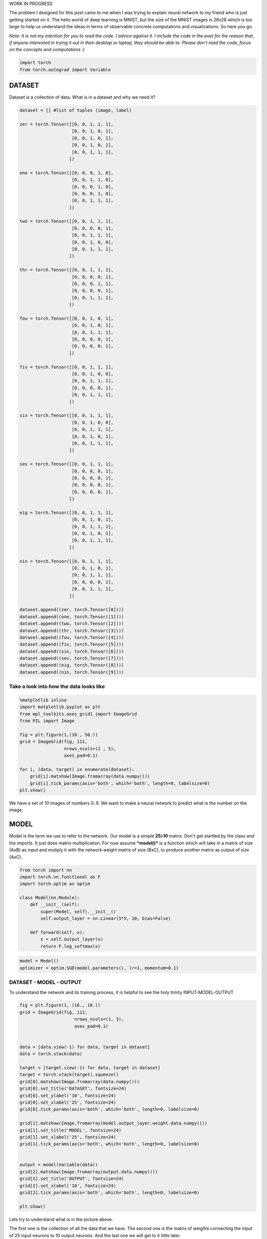 .. title: VanangamudiMNIST
.. slug: vanangamudimnist
.. date: 2017-04-27 23:00:00 UTC-03:00
.. tags: deep learning, intro, mnist
.. description:
.. category: neural networks
.. section: neural networks

WORK IN PROGRESS
   
The problem I designed for this post came to me when I was trying to
explain neural network to my friend who is just getting started on it.
The hello world of deep learning is MNIST, but the size of the MNIST
images is 28x28 which is too large to help us understand the ideas in
terms of observable concrete computations and visualizations. So here
you go.

*Note: It is not my intention for you to read the code. I advice against
it. I include the code in the post for the reason that, if anyone
interested in trying it out in their desktop or laptop, they should be
able to. Please don't read the code, focus on the concepts and
computations :)*

.. code:: python3

    import torch
    from torch.autograd import Variable

DATASET
-------

Dataset is a collection of data. What is in a dataset and why we need
it?

.. code:: python3

    dataset = [] #list of tuples (image, label)
    
    zer = torch.Tensor([[0, 0, 1, 1, 1],
                        [0, 0, 1, 0, 1],
                        [0, 0, 1, 0, 1],
                        [0, 0, 1, 0, 1],
                        [0, 0, 1, 1, 1],
                       ])
    
    one = torch.Tensor([[0, 0, 0, 1, 0],
                        [0, 0, 1, 1, 0],
                        [0, 0, 0, 1, 0],
                        [0, 0, 0, 1, 0],
                        [0, 0, 1, 1, 1],
                       ])
    
    two = torch.Tensor([[0, 0, 1, 1, 1],
                        [0, 0, 0, 0, 1],
                        [0, 0, 1, 1, 1],
                        [0, 0, 1, 0, 0],
                        [0, 0, 1, 1, 1],
                       ])
    
    thr = torch.Tensor([[0, 0, 1, 1, 1],
                        [0, 0, 0, 0, 1],
                        [0, 0, 0, 1, 1],
                        [0, 0, 0, 0, 1],
                        [0, 0, 1, 1, 1],
                       ])
    
    fou = torch.Tensor([[0, 0, 1, 0, 1],
                        [0, 0, 1, 0, 1],
                        [0, 0, 1, 1, 1],
                        [0, 0, 0, 0, 1],
                        [0, 0, 0, 0, 1],
                       ])
    
    fiv = torch.Tensor([[0, 0, 1, 1, 1],
                        [0, 0, 1, 0, 0],
                        [0, 0, 1, 1, 1],
                        [0, 0, 0, 0, 1],
                        [0, 0, 1, 1, 1],
                       ])
    
    six = torch.Tensor([[0, 0, 1, 1, 1],
                        [0, 0, 1, 0, 0],
                        [0, 0, 1, 1, 1],
                        [0, 0, 1, 0, 1],
                        [0, 0, 1, 1, 1],
                       ])
    
    sev = torch.Tensor([[0, 0, 1, 1, 1],
                        [0, 0, 0, 0, 1],
                        [0, 0, 0, 0, 1],
                        [0, 0, 0, 0, 1],
                        [0, 0, 0, 0, 1],
                       ])
    
    eig = torch.Tensor([[0, 0, 1, 1, 1],
                        [0, 0, 1, 0, 1],
                        [0, 0, 1, 1, 1],
                        [0, 0, 1, 0, 1],
                        [0, 0, 1, 1, 1],
                       ])
    
    nin = torch.Tensor([[0, 0, 1, 1, 1],
                        [0, 0, 1, 0, 1],
                        [0, 0, 1, 1, 1],
                        [0, 0, 0, 0, 1],
                        [0, 0, 1, 1, 1],
                       ])
    
    dataset.append((zer, torch.Tensor([0])))
    dataset.append((one, torch.Tensor([1])))
    dataset.append((two, torch.Tensor([2])))
    dataset.append((thr, torch.Tensor([3])))
    dataset.append((fou, torch.Tensor([4])))
    dataset.append((fiv, torch.Tensor([5])))
    dataset.append((six, torch.Tensor([6])))
    dataset.append((sev, torch.Tensor([7])))
    dataset.append((eig, torch.Tensor([8])))
    dataset.append((nin, torch.Tensor([9])))
    


Take a look into how the data looks like
~~~~~~~~~~~~~~~~~~~~~~~~~~~~~~~~~~~~~~~~

.. code:: python3

    %matplotlib inline
    import matplotlib.pyplot as plt
    from mpl_toolkits.axes_grid1 import ImageGrid
    from PIL import Image
    
    fig = plt.figure(1,(10., 50.))
    grid = ImageGrid(fig, 111,
                     nrows_ncols=(2 , 5),
                     axes_pad=0.1)
    
    for i, (data, target) in enumerate(dataset):
        grid[i].matshow(Image.fromarray(data.numpy()))
        grid[i].tick_params(axis='both', which='both', length=0, labelsize=0)
    plt.show()



.. image:: /images/vanangamudimnist/output_5_0.png


We have a set of 10 images of numbers 0..9. We want to make a neural
network to predict what is the number on the image.

MODEL
-----

Model is the term we use to refer to the network. Our model is a simple
**25**\ x\ **10** matrix. Don't get startled by the class and the
imports. It just does matrix multiplication. For now assume
***model()*** is a function which will take in a matrix of size (AxB) as
input and mutiply it with the network weight matrix of size (BxC), to
produce another matrix as output of size (AxC).

.. code:: python3

    from torch import nn
    import torch.nn.functional as F
    import torch.optim as optim
    
    class Model(nn.Module):
        def __init__(self):
            super(Model, self).__init__()
            self.output_layer = nn.Linear(5*5, 10, bias=False)
    
        def forward(self, x):
            x = self.output_layer(x)
            return F.log_softmax(x)
        

.. code:: python3

    model = Model()
    optimizer = optim.SGD(model.parameters(), lr=1, momentum=0.1)

DATASET - MODEL - OUTPUT
~~~~~~~~~~~~~~~~~~~~~~~~

To understand the network and its training process, it is helpful to see
the holy trinity INPUT-MODEL-OUTPUT

.. code:: python3

    fig = plt.figure(1, (16., 16.))
    grid = ImageGrid(fig, 111,
                         nrows_ncols=(1, 3),
                         axes_pad=0.1)
    
    
    data = [data.view(-1) for data, target in dataset]
    data = torch.stack(data)
    
    target = [target.view(-1) for data, target in dataset]
    target = torch.stack(target).squeeze()
    grid[0].matshow(Image.fromarray(data.numpy()))
    grid[0].set_title('DATASET', fontsize=24)
    grid[0].set_ylabel('10', fontsize=24)
    grid[0].set_xlabel('25', fontsize=24)
    grid[0].tick_params(axis='both', which='both', length=0, labelsize=0)
    
    grid[1].matshow(Image.fromarray(model.output_layer.weight.data.numpy()))
    grid[1].set_title('MODEL', fontsize=24)
    grid[1].set_xlabel('25', fontsize=24)
    grid[1].tick_params(axis='both', which='both', length=0, labelsize=0)
    
    
    output = model(Variable(data))
    grid[2].matshow(Image.fromarray(output.data.numpy()))
    grid[2].set_title('OUTPUT', fontsize=24)
    grid[2].set_xlabel('10', fontsize=24)
    grid[2].tick_params(axis='both', which='both', length=0, labelsize=0)
    
    plt.show()



.. image:: /images/vanangamudimnist/output_11_0.png


Lets try to understand what is in the picture above.

The first one is the collection of all the data that we have. The second
one is the matrix of weights connecting the input of 25 input neurons to
10 output neurons. And the last one we will get to it little later.

What is special about 25 and 10 here?
                                     

Nothing. Our dataset is a set of images of numbers each having a size of
5x5 ==> 25. And we have how many different numbers a hand? 0,1,2...9 ==>
10 numbers or 10 different classes of output(this will become clear in
the next post)

What is that weird picture on the left, having weird

- zero in the  top-left,
- and three on the bottom-right
- and some messed up fours and eights in the middle.

Let get to it. Look the picture below.

.. code:: python3

    fig = plt.figure(1,(12., 12.))
    grid = ImageGrid(fig, 111,
                     nrows_ncols=(2 , 5),
                     axes_pad=0.1)
    
    for i, (d, t) in enumerate(dataset):
        grid[i].matshow(Image.fromarray(d.numpy()))
        grid[i].tick_params(axis='both', which='both', length=0, labelsize=0)
        
    plt.show()
    
    fig = plt.figure(1, (100., 10.))
    grid = ImageGrid(fig, 111,
                         nrows_ncols=(len(dataset), 1),
                         axes_pad=0.1)
    
    
    data = [data.view(1, -1) for data, target in dataset]
    
    for i, d in enumerate(data):
        grid[i].matshow(Image.fromarray(d.numpy()))
        grid[i].set_ylabel('{}'.format(i), fontsize=36)
        grid[i].tick_params(axis='both', which='both', length=0, labelsize=0)



.. image:: /images/vanangamudimnist/output_13_0.png



.. image:: /images/vanangamudimnist/output_13_1.png


Voila!! We have just arranged the image matrix into a vector. TODO why?

This is important to remember, **a simple neural network looks at the
input and try to figure out which class does this input belong to**

In our case inputs are the images of numbers, and outputs are how
similar are the classes to the input. The output neuron with highest
value is closer(very similar) to the input and the output neuron with
least value is very NOT similar to the input. **The inputs are real
valued - it can take any numerical value but the output is discrete, a
whole number corresponding to index of the neuron with largest numerical
value.** Also note that output of the network does not mean output of
neurons.

For example after training, if we feed the image of number 3, the output
neurons corresponding to 3, 8, 9 and probably 7 will have larger values
and the output neurons corresponding to 1 and 6 will have the least
value. Don't worry if you don't understand why, it will become clearer
as we go on.

How many correct predictions without any training
~~~~~~~~~~~~~~~~~~~~~~~~~~~~~~~~~~~~~~~~~~~~~~~~~

Too much theory, lets get our hands dirty. Let see how many numbers did
our model predicted correctly.

.. code:: python3

    # Remember that output = model(Variable(data))
    pred = output.data.max(1)[1].squeeze()    
    print(pred.size(), target.size())
    correct = pred.eq(target.long()).sum()
    print('correct: {}/{}'.format(correct, len(dataset)))


.. parsed-literal::

    torch.Size([10]) torch.Size([10])
    correct: 1/10


(N)ONE out of TEN
~~~~~~~~~~~~~~~~~

That is right it predicted none out of ten. We feeded our network with
all of our data and asked it to figure what is the number that is in the
image. Remember what we learned earlier about output neurons. The neural
network tell us which number is present in the image by lighting up that
corresponding neuron. Lets say if gave 6, the network will light up the
6th neuron will be the brightest, i.e the 6th neurons value will be the
highest compared to all other neurons.

But our network above lit up wrong bulbs, for all the output. None out
of ten. But why? Isn't neural network are supposed to smarter? Well yes
and no. That is the difference between traditional image processing
algorithms and neural networks.

Wait, let me tell you a story, that I heard. During the second world
war, there were skilled flight spotter. Their job was to spot and report
if any air craft was approaching. As the war got intense, there was need
for more spotters and there were lot of volunteers even from schools and
colleges but there was very little time to train them. So the skilled
spotters, listed out a set of things to look for in the enemy flights
and asked the new volunteers to memorize them as part of the training.
But the volunteers never got good at spotting. Ooosh, we will continue
the story later, lets get back to the point.

In classical image processing systems, we humans think, think and think
and think a lot more and come up a set of rules or instructions, just
like those skilled spotters. We give those instructions to the system,
to make it understand how to process the images to extract
information(called features - things to look for in the enemy flight)
from them, and then use that information to make further decisions, such
predicting what number is in the image. We feed that system with
knowledge first before asking it to do anything for us.

But did we feed any knowledge to network? We just told it the input size
is 25 and output size is 10. How can you expect someone to guess what is
in your hand, by just telling them its size. That is rude of you. Shame
on you. Okay okay. How do we make the system more knowledgable about the
input? Training. The holy grail of deep learning.

What is training?
~~~~~~~~~~~~~~~~~

We know that the knowledge of the neural network is in the weights of
the connections - represented as matrix above. We also know that by
multiplying this matrix by an input image vector we will get an output
which is a set of scores that describes, how similar the input is to the
output neurons.

Imagine giving random values to the weights and feed the network with
our data and see whether it predicts all our numbers correctly. If it
did, fine and dandy, but if not give random values to the weights again
and repeat the process until our network predicts all the numbers
correctly. That is training in most simple form.

But think about how long will it take to find such random magical values
for every weight in the network to make it work as expected. We don't
know that for sure. right? You wanna continue the story. don't you?
Alright.

The skilled people tried as much as they can to identify the
distinguishing features of the home and enemy air crafts and tried to
make the volunteers understand them. It never worked. Then they changes
the strategy. They put them on the job and made them learn themselves.
i.e every skilled spotter will have ten volunteers and whenever an
aircraft is seen, the volunteers will shout the kind of the plane, say
'german'. Then the skilled one, will reveal the correct answer. This
technique was extrememly sucessful, a spotter sent in an emergency
message not only identifying it as a German aircraft, but also the
correct make and
model..\ `more <http://www.colebrookhistoricalsociety.org/PDF%20Images/Air%20Spotters%20of%20WWII.pdf>`__

Hey, why don't we try the same with our network? Lets feed the images
into it and shout the answer into its tiny little output neurons so that
it can update its weights by itself. Now I know you're asking how can we
expect, a dumb network which cannot even predict a number in an image to
train itself? Well that is where it gets interesting. We can't.
Backpropgation to the rescue. It is the algorithm to update the weights
of the network on our behalf.

It looks at how difference between output of network and desired output,
changes with respect to the weights, and then it modifies the weights
based on it. [2]

So now you understand why it predicted none out of ten correctly.

.. code:: python3

    import sys
    def test_and_print(model, dataset, title='', plot=True):
          
        data = [data.view(-1) for data, target in dataset]
        data = torch.stack(data).squeeze()
    
        target = [target.view(-1) for data, target in dataset]
        target = torch.stack(target).squeeze()
        output = model(Variable(data))
            
        loss = F.nll_loss(output, Variable(target.long()))
        
        dataset_img = Image.fromarray(data.numpy())
        model_img   = Image.fromarray(model.output_layer.weight.data.numpy())
        output_img  = Image.fromarray(output.data.numpy())
        
        pred = output.data.max(1)[1] 
        correct = pred.eq(target.long()).sum()
    
        print('correct: {}/{}, loss:{}'.format(correct, len(dataset), loss.data[0]))
        sys.stdout.flush()
    
        if plot:
            fig = plt.figure(1,(16., 16.))
            grid = ImageGrid(fig, 111,
                             nrows_ncols=(1 , 3),
                             axes_pad=0.1)
    
            grid[0].matshow(dataset_img)
            grid[0].set_title('DATASET', fontsize=24)
            grid[0].tick_params(axis='both', which='both', length=0, labelsize=0)
            grid[0].set_ylabel('10', fontsize=24)
            grid[0].set_xlabel('25', fontsize=24)
    
            grid[1].matshow(model_img)
            grid[1].set_title('MODEL', fontsize=24)
            grid[1].tick_params(axis='both', which='both', length=0, labelsize=0)
            grid[1].set_xlabel('25', fontsize=24)
            
            grid[2].matshow(output_img)
            grid[2].set_title('OUTPUT', fontsize=24)
            grid[2].tick_params(axis='both', which='both', length=0, labelsize=0)
            grid[2].set_xlabel('10', fontsize=24)
            
            plt.show()    
            
            
        return dataset_img, model_img, output_img 

Lets take a closer look at DATASET - MODEL - OUTPUT
~~~~~~~~~~~~~~~~~~~~~~~~~~~~~~~~~~~~~~~~~~~~~~~~~~~

and understand what those colors mean.[1]

.. code:: python3

    import numpy
    fig = plt.figure(1, (80., 80.))
    grid = ImageGrid(fig, 111,
                         nrows_ncols=(1, 3),
                         axes_pad=0.5)
    
    
    data = [data.view(-1) for data, target in dataset]
    data = torch.stack(data)
    
    target = [target.view(-1) for data, target in dataset]
    target = torch.stack(target)
    
    grid[0].matshow(Image.fromarray(data.numpy()))
    grid[0].set_title('DATASET', fontsize=144)
    grid[0].tick_params(axis='both', which='both', length=0, labelsize=0)
    grid[0].set_ylabel('10', fontsize=144)
    grid[0].set_xlabel('25', fontsize=144)
    for (x,y), val in numpy.ndenumerate(data.numpy()):
         grid[0].text(y, x, '{:d}'.format(int(val)), ha='center', va='center', fontsize=24,
                bbox=dict(boxstyle='round', facecolor='white', edgecolor='white'))
    
            
    grid[1].matshow(Image.fromarray(model.output_layer.weight.data.numpy()))
    grid[1].set_title('MODEL', fontsize=144)
    grid[1].tick_params(axis='both', which='both', length=0, labelsize=0)
    grid[1].set_xlabel('25', fontsize=144)
    for (x,y), val in numpy.ndenumerate(model.output_layer.weight.data.numpy()):
         grid[1].text(y, x, '{:0.04f}'.format(val), ha='center', va='center',fontsize=16,
                bbox=dict(boxstyle='round', facecolor='white', edgecolor='white'))
    
    output = model(Variable(data))
    grid[2].matshow(Image.fromarray(output.data.numpy()))
    grid[2].set_title('OUTPUT', fontsize=144)
    grid[2].tick_params(axis='both', which='both', length=0, labelsize=0)
    grid[2].set_xlabel('10', fontsize=144)
    
    for (x,y), val in numpy.ndenumerate(output.data.numpy()):
         grid[2].text(y, x, '{:0.04f}'.format(val), ha='center', va='center',fontsize=16,
                bbox=dict(boxstyle='round', facecolor='white', edgecolor='white'))
    
    
    plt.show()



.. image:: /images/vanangamudimnist/output_20_0.png


If you zoom in the picture you will see numbers corresponding to the
colors - violet means the lowest value, and yellow is the highest
values. i.e violet does not mean 0 and yellow does not mean 1 as you
might think from the dataset image.

WHAT DOES EACH ROW MEAN?
~~~~~~~~~~~~~~~~~~~~~~~~

DATASET
~~~~~~~

numbers, each row is a number. first one is 0 second one is 1 and so on.

MODEL
~~~~~
weights corresponding to pixels in the image for a number.
first row is for 0 and last one is for 9.

OUTPUT
~~~~~~
scores of similarity. how similar the input image to all output
numbers. First row contains scores of 0, how similar it is to all other
numbers first square in the first row is how simlilar 0 is to 0, second
square similar it is to 1. Now the scores are not only incorrect but
stupid. This will become better and clear as we train the network. Lets
take look at the DATASET-MODEL-OUTPUT trinity once again before training

Take look at the following. It shows a single row from the output image.
Go on pick the darkest square in the output above. Which row has the
darkeset one?, it seems like the row corresponding to number 4, i.e
*data[4]* the least value from that row is **-3.0710**

.. code:: python3

    print(model(Variable(data[4].view(1, -1))))


.. parsed-literal::

    Variable containing:
    -2.2242 -2.0100 -2.4086 -2.2264 -2.3357 -1.9604 -2.5856 -3.0710 -2.0782 -2.5825
    [torch.FloatTensor of size 1x10]
    

Similarly the brightest yellow is in the row corresonding to number 1
whose value is **-1.9198** you can see below. The reason I am stressing
about this fact is, this is will influence how we interpret the
following images.

.. code:: python3

    print(model(Variable(data[1].view(1, -1))))


.. parsed-literal::

    Variable containing:
    -2.9334 -2.5239 -1.9198 -2.3306 -2.3984 -2.1636 -2.2579 -2.3235 -2.1503 -2.3224
    [torch.FloatTensor of size 1x10]
    


.. code:: python3

    import numpy
    def plot_with_values(model, dataset, title=''):
        fig = plt.figure(1, (80., 80.))
        grid = ImageGrid(fig, 111,
                             nrows_ncols=(1, 3),
                             axes_pad=0.5)
    
    
        data = [data.view(-1) for data, target in dataset]
        data = torch.stack(data)
    
        target = [target.view(-1) for data, target in dataset]
        target = torch.stack(target)
    
        plot_data = [data, model.output_layer.weight.data, model(Variable(data)).data]
        for i, tobeplotted in enumerate(plot_data):
            grid[i].matshow(Image.fromarray(tobeplotted.numpy()))
            grid[i].tick_params(axis='both', which='both', length=0, labelsize=0)
            for (x,y), val in numpy.ndenumerate(tobeplotted.numpy()):
                if i == 0: spec = '{:d}';  val = int(val)
                else: spec = '{:0.2f}'
                grid[i].text(y, x, spec.format(val), ha='center', va='center', fontsize=16,
                    bbox=dict(boxstyle='round', facecolor='white', edgecolor='white'))
            
        grid[0].set_title('DATASET', fontsize=144)
        grid[0].set_ylabel('10', fontsize=144)
        grid[0].set_xlabel('25', fontsize=144)
    
        grid[1].set_title('MODEL', fontsize=144)
        grid[1].set_xlabel('25', fontsize=144)
    
        grid[2].set_title('OUTPUT', fontsize=144)
        grid[2].set_xlabel('25', fontsize=144)
    
        plt.show()



Before Training
~~~~~~~~~~~~~~~

.. code:: python3

    test_and_print(model, dataset, 'sama')
    plot_with_values(model, dataset)


.. parsed-literal::

    correct: 1/10, loss:2.4236292839050293



.. image:: /images/vanangamudimnist/output_28_1.png



.. image:: /images/vanangamudimnist/output_28_2.png


Training
--------

Train for a single epoch
~~~~~~~~~~~~~~~~~~~~~~~~

Training for a single epoch means run over all the ten images we have
now.

.. code:: python3

    def train(model, optim, dataset):
        model.train()
        avg_loss = 0
        for i, (data, target) in enumerate(dataset):
            data = data.view(1, -1)
            data, target = Variable(data), Variable(target.long())
            optimizer.zero_grad()
            output = model(data)
    
            loss = F.nll_loss(output, target)
            loss.backward()
            optimizer.step()
            avg_loss += loss.data[0]
            
        return avg_loss/len(dataset)

Train the model once and see how it works
~~~~~~~~~~~~~~~~~~~~~~~~~~~~~~~~~~~~~~~~~

.. code:: python3

    train(model, optimizer, dataset)




.. parsed-literal::

    7.596218156814575



.. code:: python3

    test_and_print(model, dataset)
    plot_with_values(model, dataset)


.. parsed-literal::

    correct: 2/10, loss:5.988691329956055



.. image:: /images/vanangamudimnist/output_34_1.png



.. image:: /images/vanangamudimnist/output_34_2.png


train once again
~~~~~~~~~~~~~~~~

.. code:: python3

    train(model, optimizer, dataset)




.. parsed-literal::

    6.19214208945632



.. code:: python3

    test_and_print(model, dataset)
    plot_with_values(model, dataset)


.. parsed-literal::

    correct: 2/10, loss:5.175973892211914



.. image:: /images/vanangamudimnist/output_37_1.png



.. image:: /images/vanangamudimnist/output_37_2.png


As you can see the diagonal of the output matrix is getting brighter and
brighter.

That is what we want right? For each number, say for number 0. the first
square in first row should be the brightest one. 1. the second square in
second row should be the brightest one 2. the third square in third row
should be the brightest one and so on.

Lets see the numbers directly.

Train over multiple epochs
~~~~~~~~~~~~~~~~~~~~~~~~~~

means run over the all the samples multiple times.

.. code:: python3

    def train_epochs(epochs, model, optim, dataset, print_every=10):
        snaps = []
        for epoch in range(epochs+1):
            avg_loss = train(model, optim, dataset)
            if not epoch % print_every:
                print('\n\n========================================================')
                print('epoch: {}, loss:{}'.format(epoch, avg_loss/len(dataset)/10))
                snaps.append(test_and_print(model, dataset, 'epoch:{}'.format(epoch)))
                
        return snaps

.. code:: python3

    model = Model()
    optimizer = optim.SGD(model.parameters(), lr=0.1, momentum=0.1)

Lets train for 100 epochs and see how the model evolves. We see that in
the output image, the diagonal get brigher and brighter and some other
pixels getting darker and darker. It appears to be smoothing over time.
Also see that after just 10 epochs the network predicts 9/10 correctly
and then after 20 epochs it mastered the task, predicting 10/10 all the
time. But we already know that is what we want and we know why. Lets
focus on the model now, because that is where the secret lies.

.. code:: python3

    snaps = train_epochs(20, model, optimizer, dataset, print_every=2)


.. parsed-literal::

    
    
    ========================================================
    epoch: 0, loss:0.027155441761016846
    correct: 3/10, loss:2.128438949584961



.. image:: /images/vanangamudimnist/output_43_1.png


.. parsed-literal::

    
    
    ========================================================
    epoch: 2, loss:0.023229331612586973
    correct: 5/10, loss:1.8037703037261963



.. image:: /images/vanangamudimnist/output_43_3.png


.. parsed-literal::

    
    
    ========================================================
    epoch: 4, loss:0.01998117029666901
    correct: 6/10, loss:1.533529281616211



.. image:: /images/vanangamudimnist/output_43_5.png


.. parsed-literal::

    
    
    ========================================================
    epoch: 6, loss:0.01730852520465851
    correct: 8/10, loss:1.3195956945419312



.. image:: /images/vanangamudimnist/output_43_7.png


.. parsed-literal::

    
    
    ========================================================
    epoch: 8, loss:0.015147660285234451
    correct: 9/10, loss:1.150416612625122



.. image:: /images/vanangamudimnist/output_43_9.png


.. parsed-literal::

    
    
    ========================================================
    epoch: 10, loss:0.013388317018747329
    correct: 9/10, loss:1.0151952505111694



.. image:: /images/vanangamudimnist/output_43_11.png


.. parsed-literal::

    
    
    ========================================================
    epoch: 12, loss:0.011944577842950822
    correct: 10/10, loss:0.9058278799057007



.. image:: /images/vanangamudimnist/output_43_13.png


.. parsed-literal::

    
    
    ========================================================
    epoch: 14, loss:0.010749261453747749
    correct: 10/10, loss:0.8161996006965637



.. image:: /images/vanangamudimnist/output_43_15.png


.. parsed-literal::

    
    
    ========================================================
    epoch: 16, loss:0.009749157413840293
    correct: 10/10, loss:0.7417219281196594



.. image:: /images/vanangamudimnist/output_43_17.png


.. parsed-literal::

    
    
    ========================================================
    epoch: 18, loss:0.008902774766087532
    correct: 10/10, loss:0.6789848208427429



.. image:: /images/vanangamudimnist/output_43_19.png


.. parsed-literal::

    
    
    ========================================================
    epoch: 20, loss:0.008178293675184248
    correct: 10/10, loss:0.6254634857177734



.. image:: /images/vanangamudimnist/output_43_21.png


Lets put all those picture above into a single one to get a big picture

.. code:: python3

    fig = plt.figure(1, (16., 16.))
    grid = ImageGrid(fig, 111,
                         nrows_ncols=(len(snaps) , 3),
                         axes_pad=0.1)
    
    for i, snap in enumerate(snaps):
        for j, image in enumerate(snap):
            grid[i * 3 + j].matshow(image)
            grid[i * 3 + j].tick_params(axis='both', which='both', length=0, labelsize=0)
    
            
    grid[i * 3 + 0].set_xlabel('DATASET', fontsize=24)
    grid[i * 3 + 1].set_xlabel('MODEL', fontsize=24)
    grid[i * 3 + 2].set_xlabel('OUTPUT', fontsize=24)
            
    plt.show()



.. image:: /images/vanangamudimnist/output_45_0.png


The following animation show the state of the model over 50 epochs.

.. figure:: /images/vanangamudimnist/VanangamudiMNIST_training_animation.gif
   :alt: Animated view

   Animation

Lets train it for few thousand epochs so the network get more clear
picture of the data before diving into the model :)

.. code:: python3

    snaps = train_epochs(100000, model, optimizer, dataset, print_every=20000)


.. parsed-literal::

    
    
    ========================================================
    epoch: 0, loss:0.007853959694504737
    correct: 10/10, loss:0.60155189037323



.. image:: /images/vanangamudimnist/output_49_1.png


.. parsed-literal::

    
    
    ========================================================
    epoch: 20000, loss:7.162017085647676e-06
    correct: 10/10, loss:0.0007155142375268042



.. image:: /images/vanangamudimnist/output_49_3.png


.. parsed-literal::

    
    
    ========================================================
    epoch: 40000, loss:3.5982332410640085e-06
    correct: 10/10, loss:0.0003596492169890553



.. image:: /images/vanangamudimnist/output_49_5.png


.. parsed-literal::

    
    
    ========================================================
    epoch: 60000, loss:2.403507118287962e-06
    correct: 10/10, loss:0.00024027279869187623



.. image:: /images/vanangamudimnist/output_49_7.png


.. parsed-literal::

    
    
    ========================================================
    epoch: 80000, loss:1.8094693423336138e-06
    correct: 10/10, loss:0.00018090286175720394



.. image:: /images/vanangamudimnist/output_49_9.png


.. parsed-literal::

    
    
    ========================================================
    epoch: 100000, loss:1.4504563605441945e-06
    correct: 10/10, loss:0.0001450170821044594



.. image:: /images/vanangamudimnist/output_49_11.png


.. code:: python3

    test_and_print(model, dataset)
    plot_with_values(model, dataset)


.. parsed-literal::

    correct: 10/10, loss:0.0001450170821044594



.. image:: /images/vanangamudimnist/output_50_1.png



.. image:: /images/vanangamudimnist/output_50_2.png


.. code:: python3

    _model = model.output_layer.weight.data.numpy()
    plt.figure(1, (25, 10))
    plt.matshow(_model, vmin=-10, vmax = 10)
    plt.tick_params(axis=u'both', which=u'both',length=0, labelsize=0)
    plt.show()
    
    fig = plt.figure(1,(10., 10.))
    grid = ImageGrid(fig, 111,
                     nrows_ncols=(2 , 5),
                     axes_pad=0.1)
    
    for i, (data, target) in enumerate(dataset):
        grid[i].matshow(Image.fromarray(data.numpy()))
        grid[i].tick_params(axis=u'both', which=u'both',length=0, labelsize=0)
        #grid[i].locator_params(axis=u'both', tight=None)
    
    plt.show()




.. parsed-literal::

    <matplotlib.figure.Figure at 0x7f61c7b2e470>



.. image:: /images/vanangamudimnist/output_51_1.png



.. image:: /images/vanangamudimnist/output_51_2.png


Dive into the model
-------------------

At first look, the bright differentiating spots belongs to 5, 6 and 8, 9
pairs.

-  Take 8 and 9, the last two rows, the squares at index 17 are clearly
   at extremes. To understand why look at the 17th pixel in images of 8
   and 9. That is the only pixel distinguishing 8 and 9.
-  Take 5 and 6, the same 17th pixel makes all the difference.

Now you may ask why the rows in model matrix corresponding to 8 and 9
are almost same but NOT exactly same except for that one single pixel. I
will let you ponder over that point for a while.

Lets reshape the model into the shape of the data. The first rows
becomes the first image and second row becomes the second one...

.. code:: python3

    plt.figure(1, (25, 10))
    plt.matshow(_model, vmin=-10, vmax = 10)
    plt.tick_params(axis=u'both', which=u'both',length=0, labelsize=0)
    plt.show()
    
    fig = plt.figure(1,(10., 10.))
    grid = ImageGrid(fig, 111,
                     nrows_ncols=(2 , 5),
                     axes_pad=0.1)
    
    
    for i, data in enumerate(_model):
        grid[i].matshow(Image.fromarray(data.reshape(5,5)), vmin=-10, vmax = 10)
        grid[i].tick_params(axis=u'both', which=u'both',length=0, labelsize=0)
        #grid[i].locator_params(axis=u'both', tight=None)
    
    plt.show()



.. parsed-literal::

    <matplotlib.figure.Figure at 0x7f61959188d0>



.. image:: /images/vanangamudimnist/output_53_1.png



.. image:: /images/vanangamudimnist/output_53_2.png


I don't know about you, but now I am gonna admire that picture above and
wonder how beautiful neural networks are. Thank you and, ### Thanks to

- `Suriyadeepan <http://suriyadeepan.github.io/>`__ for reviewing the article

1. `Show values in the matplot grid by
   matshow <https://stackoverflow.com/questions/20998083/show-the-values-in-the-grid-using-matplotlib>`__
2. `How the Backpropogation works by Michael
   Nielson <http://neuralnetworksanddeeplearning.com/chap2.html>`__
3. `Controlling the Range of a Color Matrix Plot in
   Matplotlib <https://stackoverflow.com/questions/19698945/controlling-the-range-of-a-color-matrix-plot-in-matplotlib>`__
